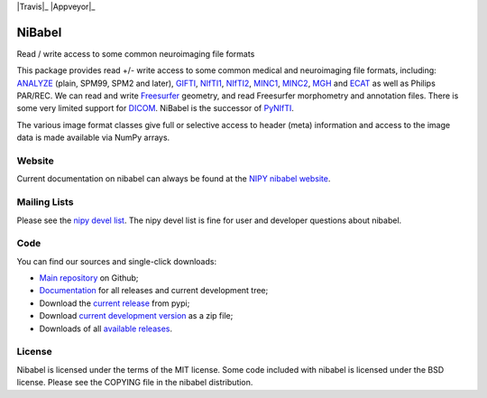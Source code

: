 .. -*- rest -*-
.. vim:syntax=rest

|Travis|_ |Appveyor|_ |Coveralls|_

.. |Travis| image:: https://api.travis-ci.org/nipy/nibabel.png?branch=master
.. _Travis: https://travis-ci.org/nipy/nibabel

.. |Appveyor| image:: https://ci.appveyor.com/api/projects/status/l8iq16s39ac0wjvh/branch/master?svg=true
.. _Travis: https://ci.appveyor.com/project/Eric89GXL/nibabel/branch/master

.. |Coveralls| image:: https://coveralls.io/repos/nipy/nibabel/badge.png?branch=master
.. _Coveralls: https://coveralls.io/r/nipy/nibabel?branch=master


=======
NiBabel
=======

Read / write access to some common neuroimaging file formats

This package provides read +/- write access to some common medical and
neuroimaging file formats, including: ANALYZE_ (plain, SPM99, SPM2 and later),
GIFTI_, NIfTI1_, NIfTI2_, MINC1_, MINC2_, MGH_ and ECAT_ as well as Philips
PAR/REC.  We can read and write Freesurfer_ geometry, and read Freesurfer
morphometry and annotation files.  There is some very limited support for
DICOM_.  NiBabel is the successor of PyNIfTI_.

.. _ANALYZE: http://www.grahamwideman.com/gw/brain/analyze/formatdoc.htm
.. _NIfTI1: http://nifti.nimh.nih.gov/nifti-1/
.. _NIfTI2: http://nifti.nimh.nih.gov/nifti-2/
.. _MINC1:
    https://en.wikibooks.org/wiki/MINC/Reference/MINC1_File_Format_Reference
.. _MINC2:
    https://en.wikibooks.org/wiki/MINC/Reference/MINC2.0_File_Format_Reference
.. _PyNIfTI: http://niftilib.sourceforge.net/pynifti/
.. _GIFTI: http://www.nitrc.org/projects/gifti
.. _MGH: http://surfer.nmr.mgh.harvard.edu/fswiki/FsTutorial/MghFormat
.. _ECAT: http://xmedcon.sourceforge.net/Docs/Ecat
.. _Freesurfer: http://surfer.nmr.mgh.harvard.edu
.. _DICOM: http://medical.nema.org/

The various image format classes give full or selective access to header (meta)
information and access to the image data is made available via NumPy arrays.

Website
=======

Current documentation on nibabel can always be found at the `NIPY nibabel
website <http://nipy.org/nibabel>`_.

Mailing Lists
=============

Please see the `nipy devel list
<http://mail.scipy.org/mailman/listinfo/nipy-devel>`_. The nipy devel list is
fine for user and developer questions about nibabel.

Code
====

You can find our sources and single-click downloads:

* `Main repository`_ on Github;
* Documentation_ for all releases and current development tree;
* Download the `current release`_ from pypi;
* Download `current development version`_ as a zip file;
* Downloads of all `available releases`_.

.. _main repository: http://github.com/nipy/nibabel
.. _Documentation: http://nipy.org/nibabel
.. _current release: https://pypi.python.org/pypi/nibabel
.. _current development version: https://github.com/nipy/nibabel/archive/master.zip
.. _available releases: https://github.com/nipy/nibabel/releases

License
=======

Nibabel is licensed under the terms of the MIT license. Some code included with
nibabel is licensed under the BSD license.  Please see the COPYING file in the
nibabel distribution.
